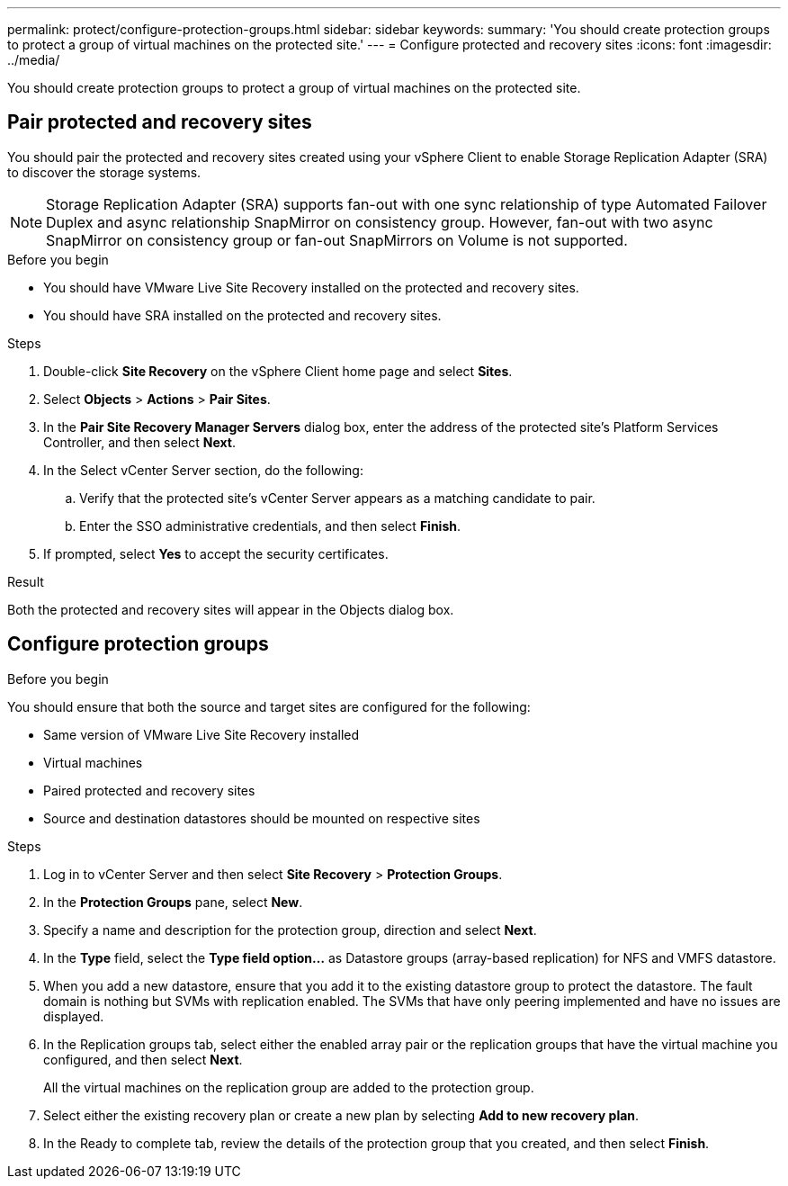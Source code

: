 ---
permalink: protect/configure-protection-groups.html
sidebar: sidebar
keywords:
summary: 'You should create protection groups to protect a group of virtual machines on the protected site.'
---
= Configure protected and recovery sites
:icons: font
:imagesdir: ../media/

[.lead]
You should create protection groups to protect a group of virtual machines on the protected site.

== Pair protected and recovery sites

You should pair the protected and recovery sites created using your vSphere Client to enable Storage Replication Adapter (SRA) to discover the storage systems.

// note added for 10.4
[NOTE]
Storage Replication Adapter (SRA) supports fan-out with one sync relationship of type Automated Failover Duplex and async relationship SnapMirror on consistency group. However, fan-out with two async SnapMirror on consistency group or fan-out SnapMirrors on Volume is not supported. 

.Before you begin

* You should have VMware Live Site Recovery installed on the protected and recovery sites.
* You should have SRA installed on the protected and recovery sites.

.Steps

. Double-click *Site Recovery* on the vSphere Client home page and select *Sites*.
. Select *Objects* > *Actions* > *Pair Sites*.
. In the *Pair Site Recovery Manager Servers* dialog box, enter the address of the protected site's Platform Services Controller, and then select *Next*.
. In the Select vCenter Server section, do the following:
 .. Verify that the protected site's vCenter Server appears as a matching candidate to pair.
 .. Enter the SSO administrative credentials, and then select *Finish*.
. If prompted, select *Yes* to accept the security certificates.

.Result

Both the protected and recovery sites will appear in the Objects dialog box.

== Configure protection groups

.Before you begin

You should ensure that both the source and target sites are configured for the following:

* Same version of VMware Live Site Recovery installed
* Virtual machines
* Paired protected and recovery sites
* Source and destination datastores should be mounted on respective sites

.Steps

. Log in to vCenter Server and then select *Site Recovery* > *Protection Groups*.
. In the *Protection Groups* pane, select *New*.
. Specify a name and description for the protection group, direction and select *Next*.
. In the *Type* field, select the *Type field option...* as Datastore groups (array-based replication) for NFS and VMFS datastore.
. When you add a new datastore, ensure that you add it to the existing datastore group to protect the datastore.
// Is it for all types of datastores? JIRA update: OTVDOC-285
The fault domain is nothing but SVMs with replication enabled. The SVMs that have only peering implemented and have no issues are displayed.
. In the Replication groups tab, select either the enabled array pair or the replication groups that have the virtual machine you configured, and then select *Next*.
+
All the virtual machines on the replication group are added to the protection group.

. Select either the existing recovery plan or create a new plan by selecting *Add to new recovery plan*.
. In the Ready to complete tab, review the details of the protection group that you created, and then select *Finish*.

